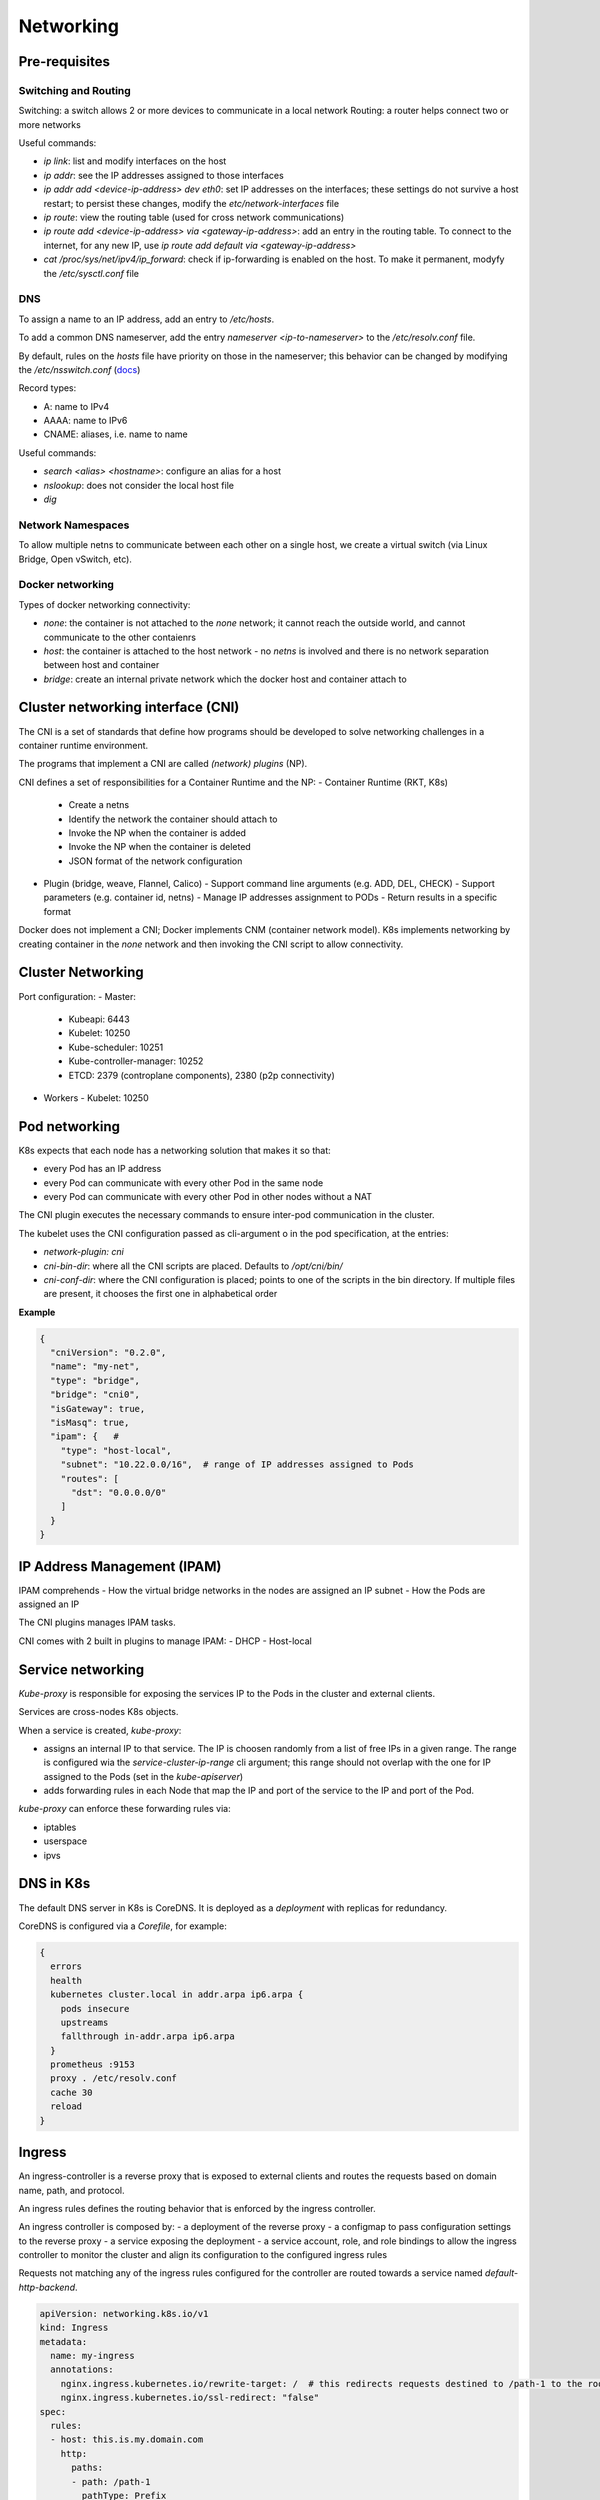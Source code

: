 #########################
Networking
#########################

Pre-requisites
****************

Switching and Routing
========================

Switching: a switch allows 2 or more devices to communicate in a local network
Routing: a router helps connect two or more networks

Useful commands: 

- `ip link`: list and modify interfaces on the host
- `ip addr`: see the IP addresses assigned to those interfaces
- `ip addr add <device-ip-address> dev eth0`: set IP addresses on the interfaces; these settings do not survive a host restart; to persist these changes, modify the `etc/network-interfaces` file
- `ip route`: view the routing table (used for cross network communications)
- `ip route add <device-ip-address> via <gateway-ip-address>`: add an entry in the routing table. To connect to the internet, for any new IP, use `ip route add default via <gateway-ip-address>`
- `cat /proc/sys/net/ipv4/ip_forward`: check if ip-forwarding is enabled on the host. To make it permanent, modyfy the `/etc/sysctl.conf` file

DNS
======

To assign a name to an IP address, add an entry to `/etc/hosts`.

To add a common DNS nameserver, add the entry `nameserver <ip-to-nameserver>` to the `/etc/resolv.conf` file.

By default, rules on the `hosts` file have priority on those in the nameserver; this behavior can be changed by modifying the `/etc/nsswitch.conf` (`docs <https://man7.org/linux/man-pages/man5/nsswitch.conf.5.html>`_)

Record types:

- A: name to IPv4
- AAAA: name to IPv6
- CNAME: aliases, i.e. name to name

Useful commands:

- `search <alias> <hostname>`: configure an alias for a host
- `nslookup`: does not consider the local host file
- `dig`

Network Namespaces
===================

To allow multiple netns to communicate between each other on a single host, we create a virtual switch (via Linux Bridge, Open vSwitch, etc).

Docker networking
===================

Types of docker networking connectivity:

- `none`: the container is not attached to the `none` network; it cannot reach the outside world, and cannot communicate to the other contaienrs
- `host`: the container is attached to the host network - no `netns` is involved and there is no network separation between host and container
- `bridge`: create an internal private network which the docker host and container attach to

Cluster networking interface (CNI)
************************************

The CNI is a set of standards that define how programs should be developed to solve networking challenges in a container runtime environment.

The programs that implement a CNI are called *(network) plugins* (NP).

CNI defines a set of responsibilities for a Container Runtime and the NP:
- Container Runtime (RKT, K8s)
  - Create a netns 
  - Identify the network the container should attach to 
  - Invoke the NP when the container is added
  - Invoke the NP when the container is deleted
  - JSON format of the network configuration
- Plugin (bridge, weave, Flannel, Calico)
  - Support command line arguments (e.g. ADD, DEL, CHECK)
  - Support parameters (e.g. container id, netns)
  - Manage IP addresses assignment to PODs
  - Return results in a specific format

Docker does not implement a CNI; Docker implements CNM (container network model). K8s implements networking by creating container in the `none` network and then invoking the CNI script to allow connectivity.

Cluster Networking
*********************

Port configuration:
- Master:
  - Kubeapi: 6443
  - Kubelet: 10250
  - Kube-scheduler: 10251
  - Kube-controller-manager: 10252
  - ETCD: 2379 (controplane components), 2380 (p2p connectivity)
- Workers
  - Kubelet: 10250

Pod networking
*********************

K8s expects that each node has a networking solution that makes it so that:

- every Pod has an IP address
- every Pod can communicate with every other Pod in the same node
- every Pod can communicate with every other Pod in other nodes without a NAT

The CNI plugin executes the necessary commands to ensure inter-pod communication in the cluster.

The kubelet uses the CNI configuration passed as cli-argument o in the pod specification, at the entries:

- `network-plugin: cni`
- `cni-bin-dir`: where all the CNI scripts are placed. Defaults to `/opt/cni/bin/`
- `cni-conf-dir`: where the CNI configuration is placed; points to one of the scripts in the bin directory. If multiple files are present, it chooses the first one in alphabetical order

**Example**

.. code-block:: json

  {
    "cniVersion": "0.2.0",
    "name": "my-net",
    "type": "bridge",
    "bridge": "cni0",
    "isGateway": true,
    "isMasq": true,
    "ipam": {   # 
      "type": "host-local",
      "subnet": "10.22.0.0/16",  # range of IP addresses assigned to Pods
      "routes": [
        "dst": "0.0.0.0/0"
      ]
    }
  }

IP Address Management (IPAM)
*********************************

IPAM comprehends
- How the virtual bridge networks in the nodes are assigned an IP subnet
- How the Pods are assigned an IP

The CNI plugins manages IPAM tasks.

CNI comes with 2 built in plugins to manage IPAM:
- DHCP 
- Host-local

Service networking
*********************

`Kube-proxy` is responsible for exposing the services IP to the Pods in the cluster and external clients.

Services are cross-nodes K8s objects.

When a service is created, `kube-proxy`:

- assigns an internal IP to that service. The IP is choosen randomly from a list of free IPs in a given range. The range is configured wia the `service-cluster-ip-range` cli argument; this range should not overlap with the one for IP assigned to the Pods (set in the `kube-apiserver`)
- adds forwarding rules in each Node that map the IP and port of the service to the IP and port of the Pod.

`kube-proxy` can enforce these forwarding rules via:

- iptables
- userspace
- ipvs

DNS in K8s
**************************

The default DNS server in K8s is CoreDNS. It is deployed as a `deployment` with replicas for redundancy.

CoreDNS is configured via a `Corefile`, for example:

.. code-block:: json

  {
    errors
    health
    kubernetes cluster.local in addr.arpa ip6.arpa {
      pods insecure
      upstreams
      fallthrough in-addr.arpa ip6.arpa
    }
    prometheus :9153
    proxy . /etc/resolv.conf
    cache 30
    reload
  }

Ingress
*********************

An ingress-controller is a reverse proxy that is exposed to external clients and routes the requests based on domain name, path, and protocol.

An ingress rules defines the routing behavior that is enforced by the ingress controller.

An ingress controller is composed by:
- a deployment of the reverse proxy
- a configmap to pass configuration settings to the reverse proxy
- a service exposing the deployment
- a service account, role, and role bindings to allow the ingress controller to monitor the cluster and align its configuration to the configured ingress rules

Requests not matching any of the ingress rules configured for the controller are routed towards a service named `default-http-backend`.

.. code-block:: yaml

  apiVersion: networking.k8s.io/v1
  kind: Ingress
  metadata:
    name: my-ingress
    annotations:
      nginx.ingress.kubernetes.io/rewrite-target: /  # this redirects requests destined to /path-1 to the root path
      nginx.ingress.kubernetes.io/ssl-redirect: "false"
  spec:
    rules:
    - host: this.is.my.domain.com
      http:
        paths:
        - path: /path-1
          pathType: Prefix
          backend:
            service:
              name: service-1
              port:
                number: 80
    - host: this.is.my.domain.com
      ...

Exercises
************

Create and pair two network namespaces
===========================================

.. code-block:: bash

  ip netns add red
  ip netns add blue
  ip netns exec red ip link
  ip netns exec blue ip link
  ip link add veth-red type veth peer name veth-blue
  ip link set veth-red netns red
  ip link set veth-blue netns blue
  ip -n red addr add 192.168.15.1/24 dev veth-red
  ip -n blue addr add 192.168.15.2/24 dev veth-blue
  ip -n red link set veth-red up
  ip -n blue link set veth-blue up
  # Test that it is reachable from ns and from host
  # sudo ip netns exec blue ping 192.168.15.1

Create a network bridge that connects two network namespaces
================================================================

.. code-block:: bash

  # Create ns:
  ip netns add red
  ip netns add blue
  # Create interface bridge:
  ip link add v-net-0 type bridge
  # Change bridge status:
  ip link set dev v-net-0 up
  # Create vritual cables:
  ip link add veth-red type veth peer name veth-red-br
  ip link add veth-blue type veth peer name veth-blue-br
  # Join peer with ns:
  ip link set veth-red netns red
  ip link set veth-blue netns blue
  ip link set veth-red-br master v-net-0
  ip link set veth-blue-br master v-net-0
  # Add IP addresses to ns:
  ip -n red addr add 192.168.15.1/24 dev veth-red
  ip -n blue addr add 192.168.15.2/24 dev veth-blue
  # Bring up ns interfaces:
  ip -n red link set veth-red up
  ip -n blue link set veth-blue up
  # Add IP address to host:
  ip addr add 192.168.15.5/24 dev v-net-0
  # Bring up all interfaces on host:
  ip link set dev veth-red-br up
  ip link set dev veth-blue-br up
  # Test that it is reachable from ns and from host
  # sudo ip netns exec blue ping 192.168.15.1

Get node IP, network interface name, MAC
==============================================

.. code-block:: bash

  # Get node IP
  kubectl get nodes <nodename> -o wide  # option 1
  kubectl get nodes <nodename> -o jsonpath='{.status.addresses[?(@.type == "InternalIP")].address}'  # option 2
  # Get all interfaces with their IP addresses and filter by node IP
  ip addr | grep <node-ip> -B2

Get MAC address of worker node 
====================================

.. code-block:: bash
  
  arp <node-name>